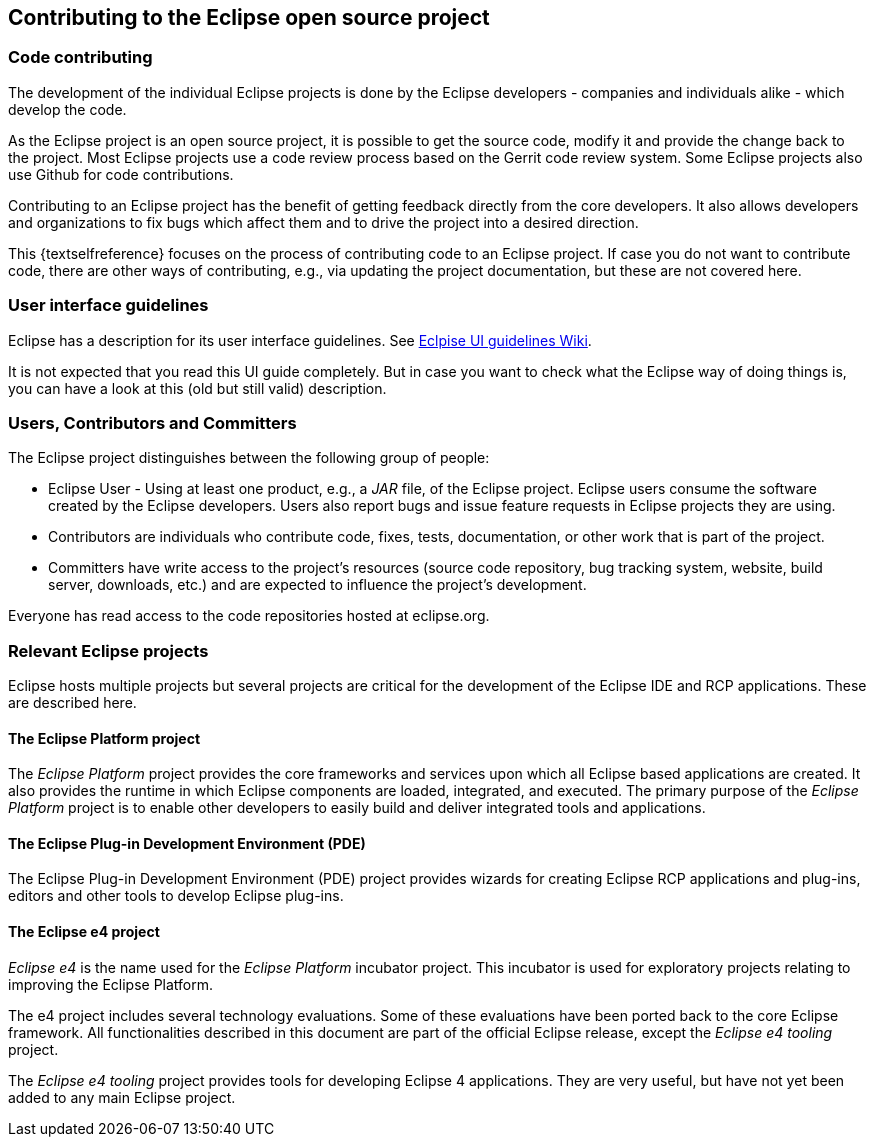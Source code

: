 == Contributing to the Eclipse open source project

=== Code contributing
		
The development of the individual Eclipse projects is done by the Eclipse developers - companies and individuals alike - which develop the code.

As the Eclipse project is an open source project, it is possible to get the source code, modify it and provide the change back to the project. 
Most Eclipse projects use a code review process based on the Gerrit code review system.
Some Eclipse projects also use Github for code contributions.
		
Contributing to an Eclipse project has the benefit of getting feedback directly from the core developers. 
It also allows developers and organizations to fix bugs which affect them and to drive the project into a desired direction.
		
This {textselfreference} focuses on the process of contributing code to an Eclipse project.
If case you do not want to contribute code, there are other ways of contributing, e.g., via updating the project documentation, but these are not covered here.
	

=== User interface guidelines
		
Eclipse has a description for its user interface guidelines. See https://wiki.eclipse.org/User_Interface_Guidelines[Eclpise UI guidelines Wiki].
		
It is not expected that you read this UI guide completely.
But in case you want to check what the Eclipse way of doing things is, you can have a look at this (old but still valid) description.
	

=== Users, Contributors and Committers
		
The Eclipse project distinguishes between the following group of people:

* Eclipse User - Using at least one product, e.g., a _JAR_ file, of the Eclipse project. Eclipse users consume the software created by the Eclipse developers. 
Users also report bugs and issue feature requests in Eclipse projects they are using.
	
* Contributors are individuals who contribute code, fixes, tests, documentation, or other work that is part of the project.
	
* Committers have write access to the project's resources (source code repository, bug tracking system, website, build server, downloads, etc.) and are expected to influence the project's development.
		
Everyone has read access to the code repositories hosted at eclipse.org.
		
=== Relevant Eclipse projects

Eclipse hosts multiple projects but several projects are critical for the development of the Eclipse IDE and RCP applications. 
These are described here.
        
==== The Eclipse Platform project
(((Platform project)))
The _Eclipse Platform_ project provides the core frameworks and services upon which all Eclipse based applications are created. 
It also provides the runtime in which Eclipse components are loaded, integrated, and executed. 
The primary purpose of the _Eclipse Platform_ project is to enable other developers to easily build and deliver integrated tools and applications.

==== The Eclipse Plug-in Development Environment (PDE)
(((PDE)))
((((Plug-in Development Environment)))
The Eclipse Plug-in Development Environment (PDE) project provides wizards for creating Eclipse RCP applications and plug-ins, editors and other tools to develop Eclipse plug-ins.

        
==== The Eclipse e4 project
((((e4 project)))
_Eclipse e4_ is the name used for the _Eclipse Platform_ incubator project.
This incubator is used for exploratory projects relating to improving the Eclipse Platform.


The e4 project includes several technology evaluations.
Some of these evaluations have been ported back to the core Eclipse framework.
All functionalities described in this document are part of the official Eclipse release, except the _Eclipse e4 tooling_ project.

The _Eclipse e4 tooling_ project provides tools for developing Eclipse 4 applications. 
They are very useful, but have not yet been added to any main Eclipse  project.
	

